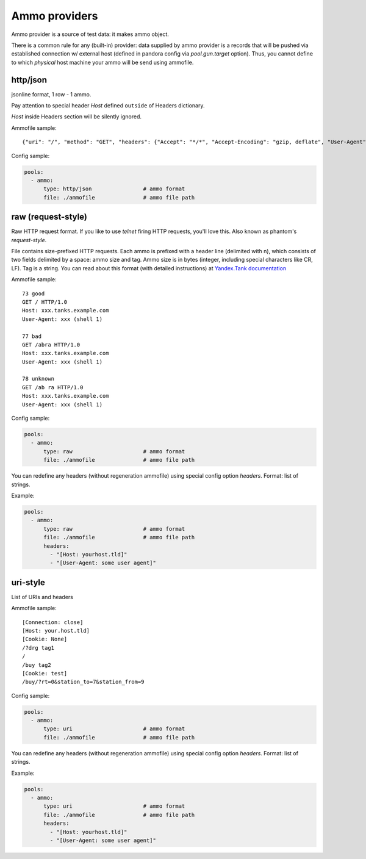 Ammo providers
==============

Ammo provider is a source of test data: it makes ammo object.

There is a common rule for any (built-in) provider: data supplied by ammo provider is a records that will be pushed via established connection w/ external host (defined in pandora config via `pool.gun.target` option). Thus, you cannot define to which `physical` host machine your ammo will be send using ammofile.


http/json
---------

jsonline format, 1 row - 1 ammo.

Pay attention to special header `Host` defined ``outside`` of Headers dictionary.

`Host` inside Headers section will be silently ignored.

Ammofile sample:
::

  {"uri": "/", "method": "GET", "headers": {"Accept": "*/*", "Accept-Encoding": "gzip, deflate", "User-Agent": "Pandora"}, "host": "example.com"}

Config sample:

.. code-block:: yaml

  pools:
    - ammo:
        type: http/json                # ammo format
        file: ./ammofile               # ammo file path


raw (request-style)
-------------------

Raw HTTP request format. If you like to use `telnet` firing HTTP requests, you'll love this.
Also known as phantom's `request-style`.

File contains size-prefixed HTTP requests. Each ammo is prefixed with a header line (delimited with \n), which consists of
two fields delimited by a space: ammo size and tag. Ammo size is in bytes (integer, including special characters like CR, LF).
Tag is a string.
You can read about this format (with detailed instructions) at
`Yandex.Tank documentation <https://yandextank.readthedocs.io/en/latest/tutorial.html#request-style>`_

Ammofile sample:
::

  73 good
  GET / HTTP/1.0
  Host: xxx.tanks.example.com
  User-Agent: xxx (shell 1)

  77 bad
  GET /abra HTTP/1.0
  Host: xxx.tanks.example.com
  User-Agent: xxx (shell 1)

  78 unknown
  GET /ab ra HTTP/1.0
  Host: xxx.tanks.example.com
  User-Agent: xxx (shell 1)


Config sample:

.. code-block:: yaml

  pools:
    - ammo:
        type: raw                      # ammo format
        file: ./ammofile               # ammo file path

You can redefine any headers (without regeneration ammofile) using special config option `headers`. Format: list of strings.

Example:

.. code-block:: yaml

  pools:
    - ammo:
        type: raw                      # ammo format
        file: ./ammofile               # ammo file path
        headers:
          - "[Host: yourhost.tld]"
          - "[User-Agent: some user agent]"

uri-style
---------

List of URIs and headers

Ammofile sample:
::

  [Connection: close]
  [Host: your.host.tld]
  [Cookie: None]
  /?drg tag1
  /
  /buy tag2
  [Cookie: test]
  /buy/?rt=0&station_to=7&station_from=9

Config sample:

.. code-block:: yaml

  pools:
    - ammo:
        type: uri                      # ammo format
        file: ./ammofile               # ammo file path


You can redefine any headers (without regeneration ammofile) using special config option `headers`. Format: list of strings.

Example:

.. code-block:: yaml

  pools:
    - ammo:
        type: uri                      # ammo format
        file: ./ammofile               # ammo file path
        headers:
          - "[Host: yourhost.tld]"
          - "[User-Agent: some user agent]"
